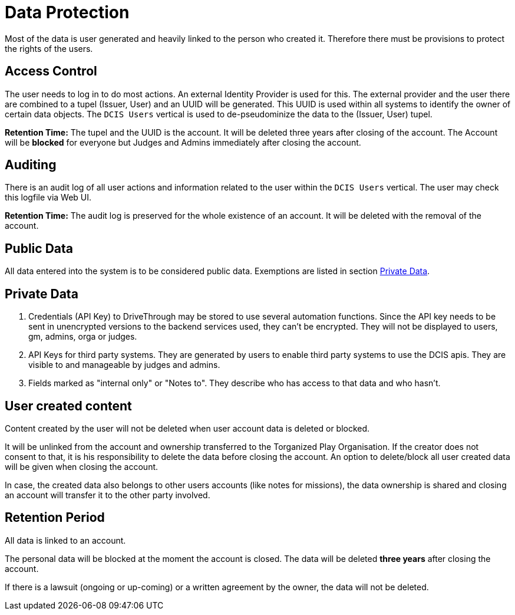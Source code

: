 = Data Protection

Most of the data is user generated and heavily linked to the person who created it.
Therefore there must be provisions to protect the rights of the users.

== Access Control

The user needs to log in to do most actions.
An external Identity Provider is used for this.
The external provider and the user there are combined to a tupel (Issuer, User) and an UUID will be generated.
This UUID is used within all systems to identify the owner of certain data objects.
The `DCIS Users` vertical is used to de-pseudominize the data to the (Issuer, User) tupel.


**Retention Time:** The tupel and the UUID is the account.
It will be deleted three years after closing of the account.
The Account will be *blocked* for everyone but Judges and Admins immediately after closing the account.

== Auditing

There is an audit log of all user actions and information related to the user within the `DCIS Users` vertical.
The user may check this logfile via Web UI.

**Retention Time:** The audit log is preserved for the whole existence of an account.
It will be deleted with the removal of the account.

== Public Data

All data entered into the system is to be considered public data.
Exemptions are listed in section <<section-concepts-private-data>>.


[[section-concepts-private-data]]
== Private Data

. Credentials (API Key) to DriveThrough may be stored to use several automation functions.
Since the API key needs to be sent in unencrypted versions to the backend services used, they can't be encrypted.
They will not be displayed to users, gm, admins, orga or judges.

. API Keys for third party systems.
They are generated by users to enable third party systems to use the DCIS apis.
They are visible to and manageable by judges and admins.

. Fields marked as "internal only" or "Notes to".
They describe who has access to that data and who hasn't.


[[section-user-created-content]]
== User created content
Content created by the user will not be deleted when user account data is deleted or blocked.

It will be unlinked from the account and ownership transferred to the Torganized Play Organisation.
If the creator does not consent to that, it is his responsibility to delete the data before closing the account.
An option to delete/block all user created data will be given when closing the account.

In case, the created data also belongs to other users accounts (like notes for missions), the data ownership is shared and closing an account will transfer it to the other party involved.


[[section-concepts-retention-period]]
== Retention Period

All data is linked to an account.

The personal data will be blocked at the moment the account is closed.
The data will be deleted **three years** after closing the account.

If there is a lawsuit (ongoing or up-coming) or a written agreement by the owner, the data will not be deleted.

